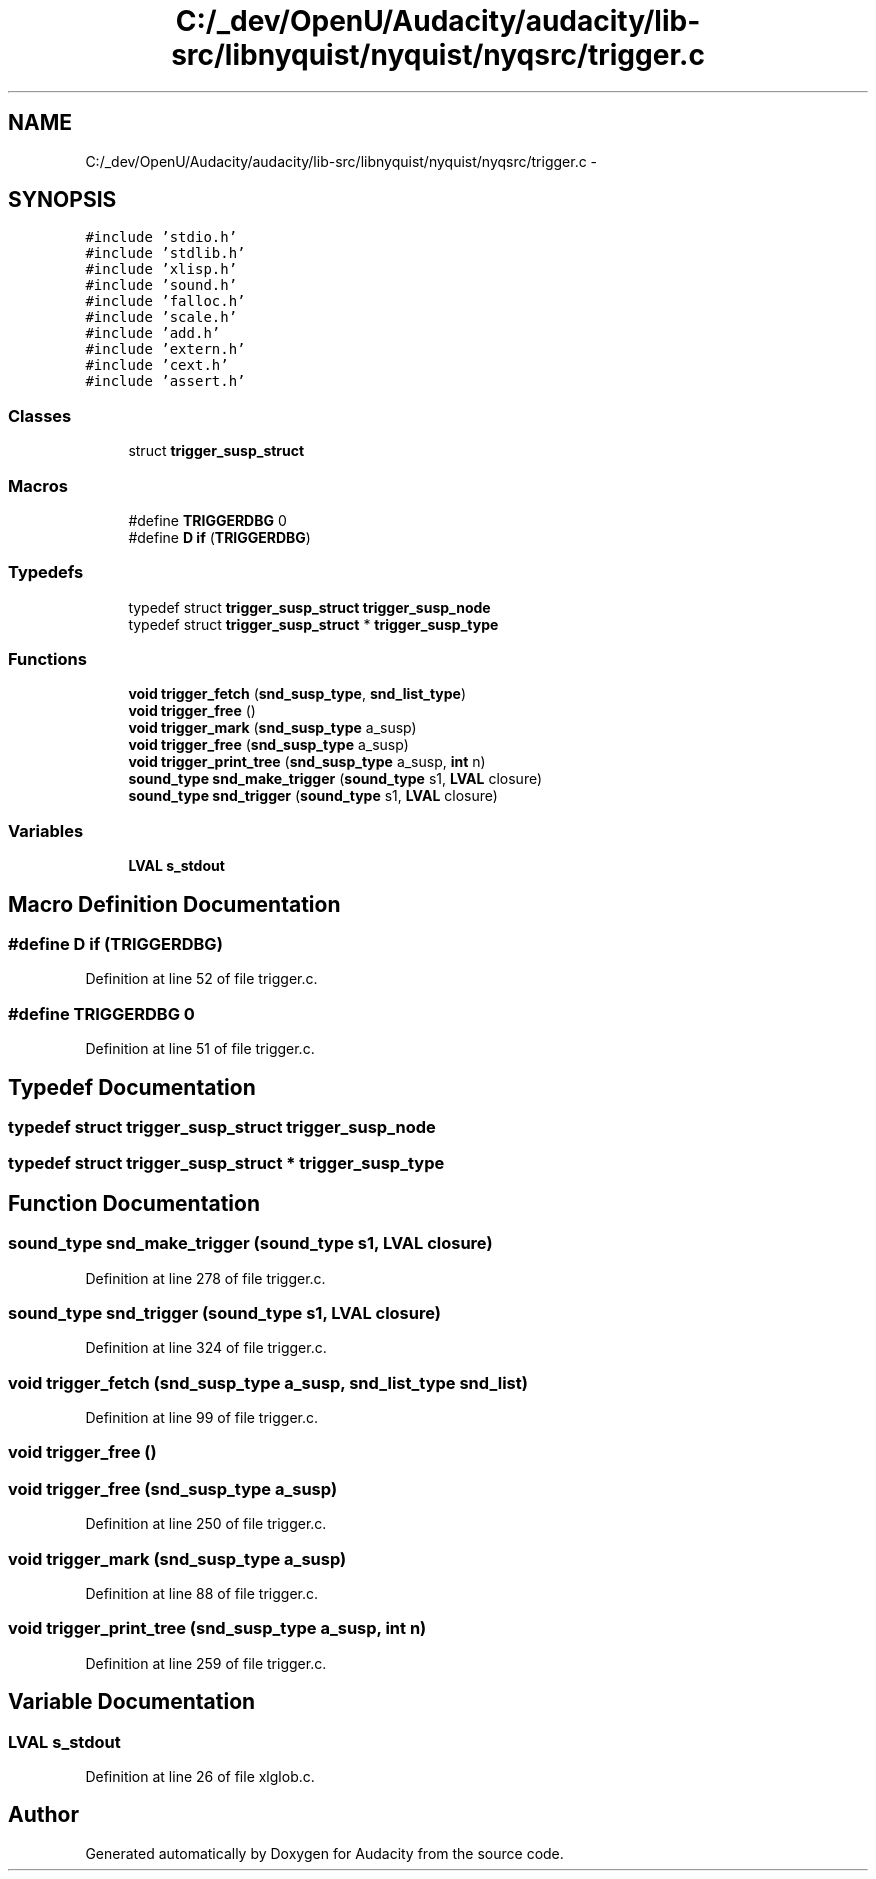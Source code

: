 .TH "C:/_dev/OpenU/Audacity/audacity/lib-src/libnyquist/nyquist/nyqsrc/trigger.c" 3 "Thu Apr 28 2016" "Audacity" \" -*- nroff -*-
.ad l
.nh
.SH NAME
C:/_dev/OpenU/Audacity/audacity/lib-src/libnyquist/nyquist/nyqsrc/trigger.c \- 
.SH SYNOPSIS
.br
.PP
\fC#include 'stdio\&.h'\fP
.br
\fC#include 'stdlib\&.h'\fP
.br
\fC#include 'xlisp\&.h'\fP
.br
\fC#include 'sound\&.h'\fP
.br
\fC#include 'falloc\&.h'\fP
.br
\fC#include 'scale\&.h'\fP
.br
\fC#include 'add\&.h'\fP
.br
\fC#include 'extern\&.h'\fP
.br
\fC#include 'cext\&.h'\fP
.br
\fC#include 'assert\&.h'\fP
.br

.SS "Classes"

.in +1c
.ti -1c
.RI "struct \fBtrigger_susp_struct\fP"
.br
.in -1c
.SS "Macros"

.in +1c
.ti -1c
.RI "#define \fBTRIGGERDBG\fP   0"
.br
.ti -1c
.RI "#define \fBD\fP   \fBif\fP (\fBTRIGGERDBG\fP)"
.br
.in -1c
.SS "Typedefs"

.in +1c
.ti -1c
.RI "typedef struct \fBtrigger_susp_struct\fP \fBtrigger_susp_node\fP"
.br
.ti -1c
.RI "typedef struct \fBtrigger_susp_struct\fP * \fBtrigger_susp_type\fP"
.br
.in -1c
.SS "Functions"

.in +1c
.ti -1c
.RI "\fBvoid\fP \fBtrigger_fetch\fP (\fBsnd_susp_type\fP, \fBsnd_list_type\fP)"
.br
.ti -1c
.RI "\fBvoid\fP \fBtrigger_free\fP ()"
.br
.ti -1c
.RI "\fBvoid\fP \fBtrigger_mark\fP (\fBsnd_susp_type\fP a_susp)"
.br
.ti -1c
.RI "\fBvoid\fP \fBtrigger_free\fP (\fBsnd_susp_type\fP a_susp)"
.br
.ti -1c
.RI "\fBvoid\fP \fBtrigger_print_tree\fP (\fBsnd_susp_type\fP a_susp, \fBint\fP n)"
.br
.ti -1c
.RI "\fBsound_type\fP \fBsnd_make_trigger\fP (\fBsound_type\fP s1, \fBLVAL\fP closure)"
.br
.ti -1c
.RI "\fBsound_type\fP \fBsnd_trigger\fP (\fBsound_type\fP s1, \fBLVAL\fP closure)"
.br
.in -1c
.SS "Variables"

.in +1c
.ti -1c
.RI "\fBLVAL\fP \fBs_stdout\fP"
.br
.in -1c
.SH "Macro Definition Documentation"
.PP 
.SS "#define D   \fBif\fP (\fBTRIGGERDBG\fP)"

.PP
Definition at line 52 of file trigger\&.c\&.
.SS "#define TRIGGERDBG   0"

.PP
Definition at line 51 of file trigger\&.c\&.
.SH "Typedef Documentation"
.PP 
.SS "typedef struct \fBtrigger_susp_struct\fP  \fBtrigger_susp_node\fP"

.SS "typedef struct \fBtrigger_susp_struct\fP * \fBtrigger_susp_type\fP"

.SH "Function Documentation"
.PP 
.SS "\fBsound_type\fP snd_make_trigger (\fBsound_type\fP s1, \fBLVAL\fP closure)"

.PP
Definition at line 278 of file trigger\&.c\&.
.SS "\fBsound_type\fP snd_trigger (\fBsound_type\fP s1, \fBLVAL\fP closure)"

.PP
Definition at line 324 of file trigger\&.c\&.
.SS "\fBvoid\fP trigger_fetch (\fBsnd_susp_type\fP a_susp, \fBsnd_list_type\fP snd_list)"

.PP
Definition at line 99 of file trigger\&.c\&.
.SS "\fBvoid\fP trigger_free ()"

.SS "\fBvoid\fP trigger_free (\fBsnd_susp_type\fP a_susp)"

.PP
Definition at line 250 of file trigger\&.c\&.
.SS "\fBvoid\fP trigger_mark (\fBsnd_susp_type\fP a_susp)"

.PP
Definition at line 88 of file trigger\&.c\&.
.SS "\fBvoid\fP trigger_print_tree (\fBsnd_susp_type\fP a_susp, \fBint\fP n)"

.PP
Definition at line 259 of file trigger\&.c\&.
.SH "Variable Documentation"
.PP 
.SS "\fBLVAL\fP s_stdout"

.PP
Definition at line 26 of file xlglob\&.c\&.
.SH "Author"
.PP 
Generated automatically by Doxygen for Audacity from the source code\&.
